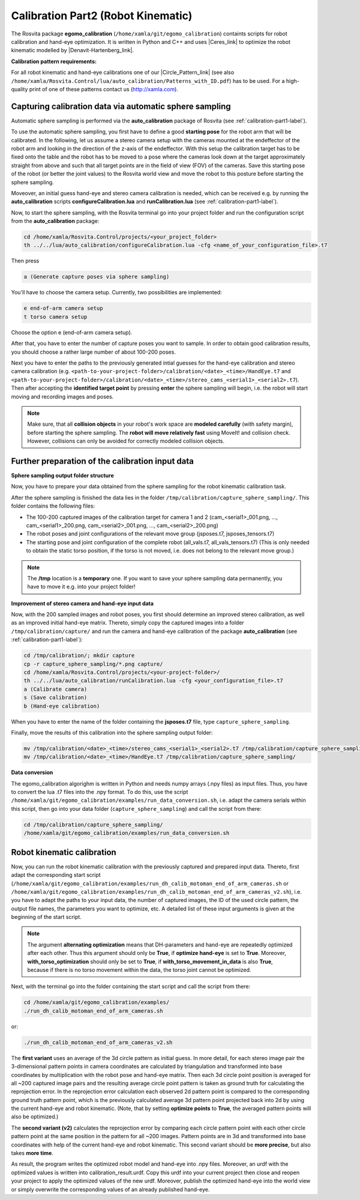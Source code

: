.. _calibration-part2-label:

************************************
Calibration Part2 (Robot Kinematic)
************************************

The Rosvita package **egomo_calibration** (``/home/xamla/git/egomo_calibration``)
containts scripts for robot calibration and hand-eye optimization.
It is written in Python and C++ and uses |Ceres_link| to optimize the robot kinematic 
modelled by |Denavit-Hartenberg_link|.



**Calibration pattern requirements:**

For all robot kinematic and hand-eye calibrations one of our |Circle_Pattern_link|
(see also ``/home/xamla/Rosvita.Control/lua/auto_calibration/Patterns_with_ID.pdf``) has to be used.
For a high-quality print of one of these patterns contact us (http://xamla.com).



.. _sphere-sampling-label:

Capturing calibration data via automatic sphere sampling
--------------------------------------------------------

Automatic sphere sampling is performed via the **auto_calibration** package of Rosvita (see :ref:`calibration-part1-label`).

To use the automatic sphere sampling, you first have to define a good **starting pose** for the robot arm that will be calibrated. In the following, let us assume a stereo camera setup with the cameras mounted at the endeffector of the robot arm and looking in the direction of the z-axis of the endeffector. With this setup the calibration target has to be fixed onto the table and the robot has to be moved to a pose where the cameras look down at the target approximately straight from above and such that all target points are in the field of view (FOV) of the cameras. Save this starting pose of the robot (or better the joint values) to the Rosvita world view and move the robot to this posture before starting the sphere sampling.

Moveover, an initial guess hand-eye and stereo camera calibration is needed, which can be received e.g. by running the **auto_calibration** scripts **configureCalibration.lua** and **runCalibration.lua** (see :ref:`calibration-part1-label`). 

Now, to start the sphere sampling, with the Rosvita terminal go into your project folder and run the configuration script from the **auto_calibration** package:

.. code-block:: bash

   cd /home/xamla/Rosvita.Control/projects/<your_project_folder>
   th ../../lua/auto_calibration/configureCalibration.lua -cfg <name_of_your_configuration_file>.t7

Then press

.. code-block:: bash

   a (Generate capture poses via sphere sampling)

You'll have to choose the camera setup. Currently, two possibilities are implemented:

.. code-block:: bash

   e end-of-arm camera setup
   t torso camera setup

Choose the option e (end-of-arm camera setup).

After that, you have to enter the number of capture poses you want to sample. 
In order to obtain good calibration results, you should choose a rather large number of about 100-200 poses.

Next you have to enter the paths to the previously generated intial guesses for the hand-eye calibration and stereo camera calibration (e.g. ``<path-to-your-project-folder>/calibration/<date>_<time>/HandEye.t7`` and ``<path-to-your-project-folder>/calibration/<date>_<time>/stereo_cams_<serial1>_<serial2>.t7``). Then after accepting the **identified target point** by pressing **enter** the sphere sampling will begin, i.e. the robot will start moving and recording images and poses.

.. note:: Make sure, that all **collision objects** in your robot's work space are **modeled carefully** (with safety margin), before starting the sphere sampling. The **robot will move relatively fast** using MoveIt! and collision check. However, collisions can only be avoided for correctly modeled collision objects.



Further preparation of the calibration input data
--------------------------------------------------

**Sphere sampling output folder structure**

Now, you have to prepare your data obtained from the sphere sampling for the robot kinematic calibration task.

After the sphere sampling is finished the data lies in the folder ``/tmp/calibration/capture_sphere_sampling/``. 
This folder contains the following files:

* The 100-200 captured images of the calibration target for camera 1 and 2 (cam_<serial1>_001.png, ..., cam_<serial1>_200.png, cam_<serial2>_001.png, ..., cam_<serial2>_200.png)
* The robot poses and joint configurations of the relevant move group (jsposes.t7, jsposes_tensors.t7)
* The starting pose and joint configuration of the complete robot (all_vals.t7, all_vals_tensors.t7)
  (This is only needed to obtain the static torso position, if the torso is not moved, i.e. does not belong to the relevant move group.)
  
.. note:: The **/tmp** location is a **temporary** one. If you want to save your sphere sampling data permanently, you have to move it e.g. into your project folder!



**Improvement of stereo camera and hand-eye input data**

Now, with the 200 sampled images and robot poses, you first should determine an improved stereo calibration, as well as an improved initial hand-eye matrix. Thereto, simply copy the captured images into a folder ``/tmp/calibration/capture/`` and run the camera and hand-eye calibration of the package **auto_calibration** (see :ref:`calibration-part1-label`):

.. code-block:: bash

   cd /tmp/calibration/; mkdir capture
   cp -r capture_sphere_sampling/*.png capture/
   cd /home/xamla/Rosvita.Control/projects/<your-project-folder>/
   th ../../lua/auto_calibration/runCalibration.lua -cfg <your_configuration_file>.t7
   a (Calibrate camera)
   s (Save calibration)
   b (Hand-eye calibration)

When you have to enter the name of the folder containing the **jsposes.t7** file, type 
``capture_sphere_sampling``.

Finally, move the results of this calibration into the sphere sampling output folder:

.. code-block:: bash

   mv /tmp/calibration/<date>_<time>/stereo_cams_<serial1>_<serial2>.t7 /tmp/calibration/capture_sphere_sampling/
   mv /tmp/calibration/<date>_<time>/HandEye.t7 /tmp/calibration/capture_sphere_sampling/



**Data conversion**

The egomo_calibration algorighm is written in Python and needs numpy arrays (.npy files) as input files. 
Thus, you have to convert the lua .t7 files into the .npy format. 
To do this, use the script ``/home/xamla/git/egomo_calibration/examples/run_data_conversion.sh``, 
i.e. adapt the camera serials within this script, then go into your data folder (``capture_sphere_sampling``) 
and call the script from there:

.. code-block:: bash

   cd /tmp/calibration/capture_sphere_sampling/
   /home/xamla/git/egomo_calibration/examples/run_data_conversion.sh



.. _robot-kinematic-calibration-label:

Robot kinematic calibration
----------------------------

Now, you can run the robot kinematic calibration with the previously captured and prepared input data.
Thereto, first adapt the corresponding start script 
(``/home/xamla/git/egomo_calibration/examples/run_dh_calib_motoman_end_of_arm_cameras.sh`` or 
``/home/xamla/git/egomo_calibration/examples/run_dh_calib_motoman_end_of_arm_cameras_v2.sh``), i.e.
you have to adapt the paths to your input data, the number of captured images, the ID of the used circle pattern,
the output file names, the parameters you want to optimize, etc. 
A detailed list of these input arguments is given at the beginning of the start script.

.. note:: The argument **alternating optimization** means that DH-parameters and hand-eye are repeatedly optimized after each other. Thus this argument should only be **True**, if **optimize hand-eye** is set to **True**. Moreover, **with_torso_optimization** should only be set to **True**, if **with_torso_movement_in_data** is also **True**, because if there is no torso movement within the data, the torso joint cannot be optimized.

Next, with the terminal go into the folder containing the start script and call the script from there:

.. code-block:: bash

   cd /home/xamla/git/egomo_calibration/examples/
   ./run_dh_calib_motoman_end_of_arm_cameras.sh

or:

.. code-block:: bash

   ./run_dh_calib_motoman_end_of_arm_cameras_v2.sh

The **first variant** uses an average of the 3d circle pattern as initial guess. In more detail, for each stereo image pair the 3-dimensional pattern points in camera coordinates are calculated by triangulation and transformed into base coordinates by multiplication with the robot pose and hand-eye matrix. Then each 3d circle point position is averaged for all ~200 captured image pairs and the resulting average circle point pattern is taken as ground truth for calculating the reprojection error. In the reprojection error calculation each observed 2d pattern point is compared to the corresponding ground truth pattern point, which is the previously calculated average 3d pattern point projected back into 2d by using the current hand-eye and robot kinematic. (Note, that by setting **optimize points** to **True**, the averaged pattern points will also be optimized.)

The **second variant (v2)** calculates the reprojection error by comparing each circle pattern point with each other circle pattern point at the same position in the pattern for all ~200 images. Pattern points are in 3d and transformed into base coordinates with help of the current hand-eye and robot kinematic. This second variant should be **more precise**, but also takes **more time**.

As result, the program writes the optimized robot model and hand-eye into .npy files. Moreover, an urdf with the optimized values is written into calibration_result.urdf. Copy this urdf into your current project then close and reopen your project to apply the optimized values of the new urdf. Moreover, publish the optimized hand-eye into the world view or simply overwrite the corresponding values of an already published hand-eye.




.. |Ceres_link| raw:: html

   <a href="http://ceres-solver.org/" target="_blank">Ceres</a>

.. |Denavit-Hartenberg_link| raw:: html

   <a href="https://en.wikipedia.org/wiki/Denavit%E2%80%93Hartenberg_parameters" target="_blank">Denavit-Hartenberg parameters</a>

.. |Circle_Pattern_link| raw:: html

   <a href="https://github.com/Xamla/auto_calibration/blob/master/Patterns_with_ID.pdf" target="_blank">circle patterns with ids</a>


